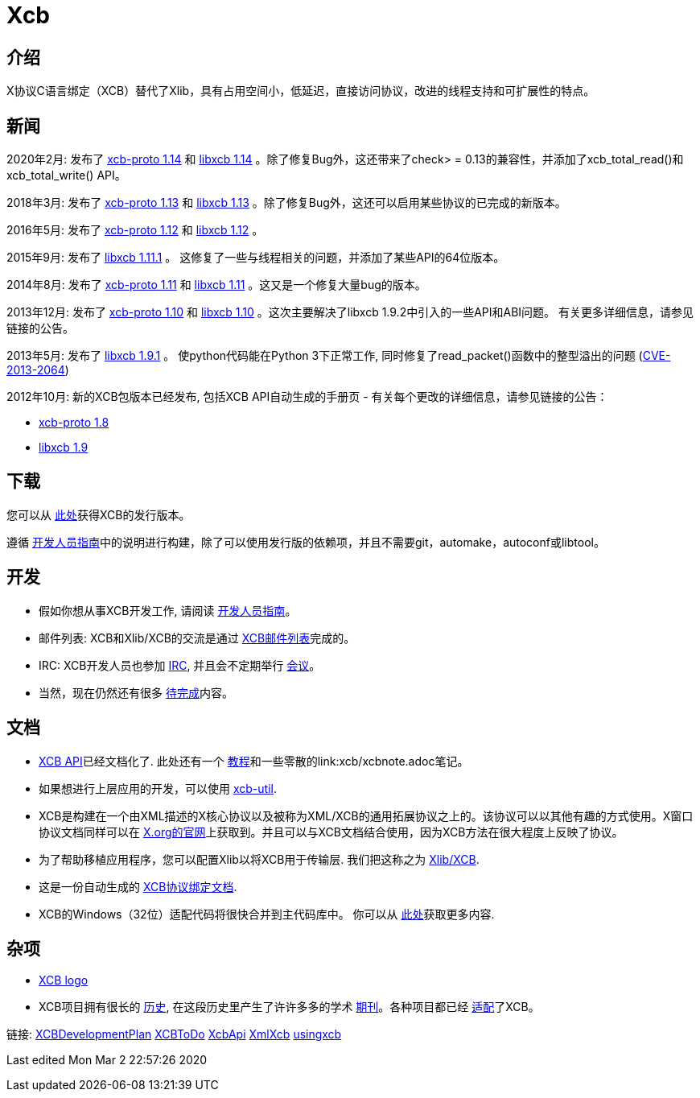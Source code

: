 = Xcb

== 介绍
X协议C语言绑定（XCB）替代了Xlib，具有占用空间小，低延迟，直接访问协议，改进的线程支持和可扩展性的特点。

== 新闻
2020年2月: 发布了 https://lists.x.org/archives/xorg-announce/2020-February/003038.html[xcb-proto 1.14] 和 https://lists.x.org/archives/xorg-announce/2020-February/003039.html[libxcb 1.14] 。除了修复Bug外，这还带来了check> = 0.13的兼容性，并添加了xcb_total_read()和xcb_total_write() API。

2018年3月: 发布了 https://lists.freedesktop.org/archives/xcb/2018-March/011090.html[xcb-proto 1.13] 和 https://lists.freedesktop.org/archives/xcb/2018-March/011091.html[libxcb 1.13] 。除了修复Bug外，这还可以启用某些协议的已完成的新版本。

2016年5月: 发布了 https://lists.x.org/archives/xorg-announce/2016-May/002693.html[xcb-proto 1.12] 和 https://lists.x.org/archives/xorg-announce/2016-May/002694.html[libxcb 1.12] 。

2015年9月: 发布了 http://lists.x.org/archives/xorg-announce/2015-September/002633.html[libxcb 1.11.1] 。 这修复了一些与线程相关的问题，并添加了某些API的64位版本。

2014年8月: 发布了 http://lists.x.org/archives/xorg-announce/2014-August/002468.html[xcb-proto 1.11] 和 http://lists.x.org/archives/xorg-announce/2014-August/002469.html[libxcb 1.11] 。这又是一个修复大量bug的版本。

2013年12月: 发布了 http://lists.x.org/archives/xorg-announce/2013-December/002382.html[xcb-proto 1.10] 和 http://lists.x.org/archives/xorg-announce/2013-December/002383.html[libxcb 1.10] 。这次主要解决了libxcb 1.9.2中引入的一些API和ABI问题。 有关更多详细信息，请参见链接的公告。

2013年5月: 发布了 http://lists.x.org/archives/xorg-announce/2013-May/002230.html[libxcb 1.9.1] 。 使python代码能在Python 3下正常工作, 同时修复了read_packet()函数中的整型溢出的问题 (http://www.x.org/wiki/Development/Security/Advisory-2013-05-23/[CVE-2013-2064])

2012年10月: 新的XCB包版本已经发布, 包括XCB API自动生成的手册页 - 有关每个更改的详细信息，请参见链接的公告：

- http://lists.freedesktop.org/archives/xcb/2012-October/007892.html[xcb-proto 1.8]
- http://lists.freedesktop.org/archives/xcb/2012-October/007893.html[libxcb 1.9]

== 下载
您可以从 http://xcb.freedesktop.org/dist[此处]获得XCB的发行版本。

遵循 https://xcb.freedesktop.org/DevelopersGuide/[开发人员指南]中的说明进行构建，除了可以使用发行版的依赖项，并且不需要git，automake，autoconf或libtool。

== 开发
- 假如你想从事XCB开发工作, 请阅读 https://xcb.freedesktop.org/DevelopersGuide/[开发人员指南]。
- 邮件列表: XCB和Xlib/XCB的交流是通过 http://lists.freedesktop.org/mailman/listinfo/xcb[XCB邮件列表]完成的。
- IRC: XCB开发人员也参加 https://xcb.freedesktop.org/IRC/[IRC], 并且会不定期举行 https://xcb.freedesktop.org/Meetings/[会议]。
- 当然，现在仍然还有很多 link:xcb/todo.adoc[待完成]内容。

== 文档
- https://xcb.freedesktop.org/XcbApi/[XCB API]已经文档化了. 此处还有一个 link:xcb/tutorial.adoc[教程]和一些零散的link:xcb/xcbnote.adoc笔记。
- 如果想进行上层应用的开发，可以使用 https://xcb.freedesktop.org/XcbUtil/[xcb-util].
- XCB是构建在一个由XML描述的X核心协议以及被称为XML/XCB的通用拓展协议之上的。该协议可以以其他有趣的方式使用。X窗口协议文档同样可以在 http://www.x.org/releases/X11R7.7/doc/index.html#protocol[X.org的官网]上获取到。并且可以与XCB文档结合使用，因为XCB方法在很大程度上反映了协议。
- 为了帮助移植应用程序，您可以配置Xlib以将XCB用于传输层. 我们把这称之为 https://xcb.freedesktop.org/XlibXcb/[Xlib/XCB].
- 这是一份自动生成的 http://xcb.freedesktop.org/manual/modules.html[XCB协议绑定文档].
- XCB的Windows（32位）适配代码将很快合并到主代码库中。 你可以从 https://xcb.freedesktop.org/win32port/[此处]获取更多内容.

== 杂项
- https://xcb.freedesktop.org/KittyLogo/[XCB logo]
- XCB项目拥有很长的 https://xcb.freedesktop.org/History/[历史], 在这段历史里产生了许许多多的学术 https://xcb.freedesktop.org/Publications/[期刊]。各种项目都已经 https://xcb.freedesktop.org/adoption/[适配]了XCB。

链接: https://xcb.freedesktop.org/XCBDevelopmentPlan/[XCBDevelopmentPlan] link:xcb/todo.adoc[XCBToDo] https://xcb.freedesktop.org/XcbApi/[XcbApi] https://xcb.freedesktop.org/XmlXcb/[XmlXcb] link:xcb/usingxcb.adoc[usingxcb]

Last edited Mon Mar 2 22:57:26 2020
